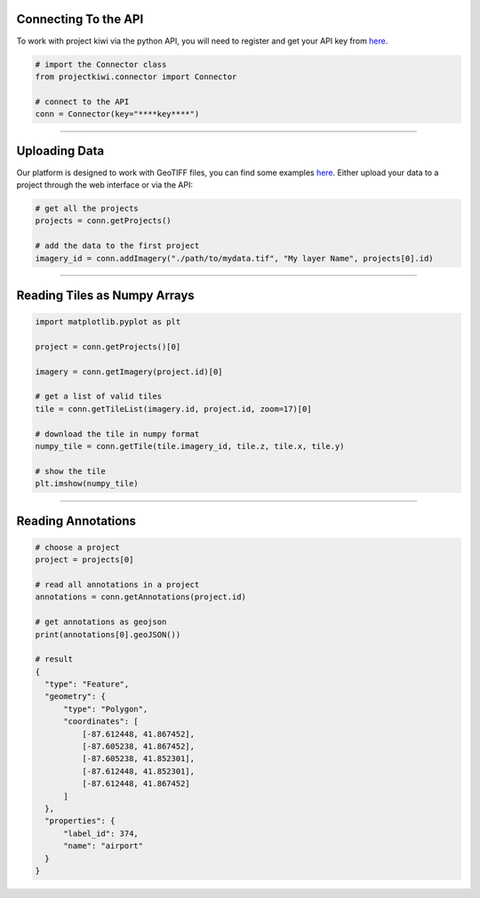 

Connecting To the API
---------------------

To work with project kiwi via the python API, you will need to register and get your API key from `here <https://projectkiwi.io/account/#developer>`__.

.. code:: python

  # import the Connector class
  from projectkiwi.connector import Connector

  # connect to the API
  conn = Connector(key="****key****")


----


Uploading Data
--------------

Our platform is designed to work with GeoTIFF files, you can find some examples `here <https://projectkiwi.io/developer/uploading_imagery/>`__. Either upload your data to a project through the web interface or via the API:

.. code:: python

  # get all the projects
  projects = conn.getProjects()

  # add the data to the first project
  imagery_id = conn.addImagery("./path/to/mydata.tif", "My layer Name", projects[0].id)


----

Reading Tiles as Numpy Arrays
-----------------------------

.. image:: https://projectkiwi.io/imgs/figs/getTile.png
  :width: 300pt
  :align: center


.. code:: python
  
  import matplotlib.pyplot as plt

  project = conn.getProjects()[0]

  imagery = conn.getImagery(project.id)[0]

  # get a list of valid tiles
  tile = conn.getTileList(imagery.id, project.id, zoom=17)[0]

  # download the tile in numpy format
  numpy_tile = conn.getTile(tile.imagery_id, tile.z, tile.x, tile.y)

  # show the tile
  plt.imshow(numpy_tile)




----

Reading Annotations
-----------------------------

.. code:: python
  
  # choose a project
  project = projects[0]

  # read all annotations in a project
  annotations = conn.getAnnotations(project.id)

  # get annotations as geojson
  print(annotations[0].geoJSON())

  # result
  {
    "type": "Feature",
    "geometry": {
        "type": "Polygon",
        "coordinates": [
            [-87.612448, 41.867452],
            [-87.605238, 41.867452],
            [-87.605238, 41.852301],
            [-87.612448, 41.852301],
            [-87.612448, 41.867452]
        ]
    },
    "properties": {
        "label_id": 374,
        "name": "airport"
    }
  }